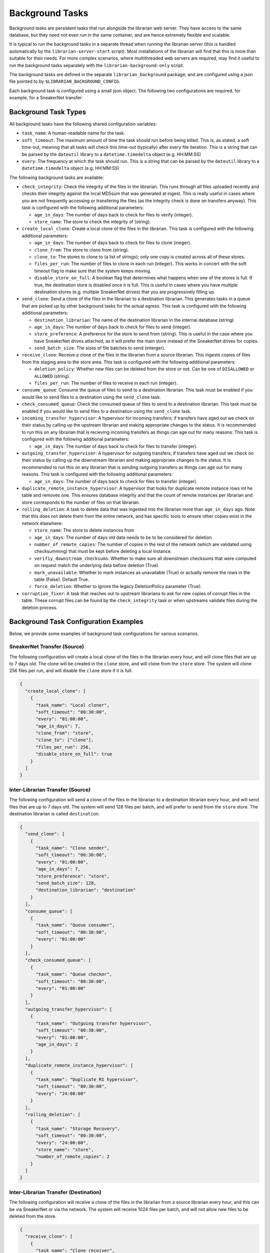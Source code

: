Background Tasks
================

Background tasks are persistent tasks that run alongside the
librarian web server. They have access to the same database,
but they need not even run in the same container, and are
hence extremely flexible and scalable.

It is typical to run the background tasks in a separate
thread when running the librarian server (this is handled
automatically by the ``librarian-server-start`` script).
Most installations of the librarian will find that this is
more than suitable for their needs. For more complex scenarios,
where multithreaded web servers are required, may find it
useful to run the background tasks separately with the
``librarian-background-only`` script.

The background tasks are defined in the separate
``librarian_background`` package, and are configured
using a json file pointed to by ``$LIBRARIAN_BACKGROUND_CONFIG``.

Each background task is configured using a small json
object. The following two configurations are required,
for example, for a SneakerNet transfer:

.. code-block::json
    {
      "create_local_clone": [
          {
              "task_name": "Local cloner",
              "soft_timeout": "00:30:00",
              "every": "01:00:00",
              "age_in_days": 7,
              "clone_from": "store",
              "clone_to": ["clone"],
              "files_per_run": 256,
          }
      ],
      "recieve_clone": [
          {
              "task_name": "Clone receiver",
              "soft_timeout": "00:30:00",
              "every": "01:00:00",
              "files_per_run": 256,
          }
      ]
    }

Background Task Types
---------------------

All background tasks have the following shared configuration variables:

- ``task_name``: A human-readable name for the task.
- ``soft_timeout``: The maximum amount of time the task should run before being killed.
  This is, as stated, a soft time-out, meaning that all tasks will check this time-out
  (typically) after every file iteration. This is a string that can be parsed by the
  ``dateutil`` library to a ``datetime.timedelta`` object (e.g. HH:MM:SS)
- ``every``: The frequency at which the task should run. This is a string that can be
  parsed by the ``dateutil`` library to a ``datetime.timedelta`` object (e.g. HH:MM:SS)

The following background tasks are available:

- ``check_integrity``: Check the integrity of the files in the librarian. This runs
  through all files uploaded recently and checks their integrity against the local
  MD5sum that was generated at ingest. This is really useful in cases where you are not
  frequently accessing or transfering the files (as the integrity check is done
  on transfers anyway). This task is configured with the following additional
  parameters:

  * ``age_in_days``: The number of days back to check for files to verify (integer).
  * ``store_name``: The store to check the integrity of (string).
- ``create_local_clone``: Create a local clone of the files in the librarian. This
  task is configured with the following additional parameters:

  * ``age_in_days``: The number of days back to check for files to clone (ineger).
  * ``clone_from``: The store to clone from (string).
  * ``clone_to``: The stores to clone to (a list of strings); only one copy is created
    across all of these stores.
  * ``files_per_run``: The number of files to clone in each run (integer). This
    works in concert with the soft timeout flag to make sure that the system keeps
    moving.
  * ``disable_store_on_full``: A boolean flag that determines what happens when
    one of the stores is full. If true, the destination store is disabled once
    it is full. This is useful in cases where you have multiple destination stores
    (e.g. multiple SneakerNet drives) that you are progressively filling up.
- ``send_clone``: Send a clone of the files in the librarian to a destination librarian.
  This generates tasks in a queue that are picked up by other background tasks for
  the actual egress. This task is configured with the following additional parameters:

  * ``destination_librarian``: The name of the destination librarian in the internal
    database (string)
  * ``age_in_days``: The number of days back to check for files to send (integer).
  * ``store_preference``: A preference for the store to send from (string). This is
    useful in the case where you have SneakerNet drives attached, as it will prefer
    the main store instead of the SneakerNet drives for copies.
  * ``send_batch_size``: The sizes of file batches to send (interger).
- ``receive_clone``: Receive a clone of the files in the librarian from a source librarian.
  This ingests copies of files from the staging area to the store area.
  This task is configured with the following additional parameters:

  * ``deletion_policy``: Whether new files can be deleted from the store or not.
    Can be one of ``DISALLOWED`` or ``ALLOWED`` (string).
  * ``files_per_run``: The number of files to receive in each run (integer).
- ``consume_queue``: Consume the queue of files to send to a destination librarian. This
  task must be enabled if you would like to send files to a destination using the
  ``send_clone`` task.
- ``check_consumed_queue``: Check the consumed queue of files to send to a destination librarian.
  This task must be enabled if you would like to send files to a destination using the
  ``send_clone`` task.
- ``incoming_transfer_hypervisor``: A hypervisor for incoming transfers; if transfers have
  aged out we check on their status by calling up the upstream librarian and making
  appropriate changes to the status. It is recommended to run this on any librarian that is
  recieving incoming transfers as things can age out for many reasons.
  This task is configured with the following additional parameters:

  * ``age_in_days``: The number of days back to check for files to transfer (integer).
- ``outgoing_transfer_hypervisor``: A hypervisor for outgoing transfers; if transfers have
  aged out we check on their status by calling up the downstream librarian and making
  appropriate changes to the status. It is recommended to run this on any librarian that is
  sending outgoing transfers as things can age out for many reasons.
  This task is configured with the following additional parameters:
  
  * ``age_in_days``: The number of days back to check for files to transfer (integer).
- ``duplicate_remote_instance_hypervisor``: A hypervisor that looks for duplicate remote
  instance rows int he table and removes one. This ensures database integrity and that
  the count of remote instances per librarian and store corresponds to the number of files
  on that librarian.
- ``rolling_deletion``: A task to delete data that was ingested into the librarian
  more than ``age_in_days`` ago. Note that this does not delete them from the entire network,
  and has specific tools to ensure other copies exist in the network elsewhere:

  * ``store_name``: The store to delete instances from
  * ``age_in_days``: The number of days old data needs to be to be considered for deletion
  * ``number_of_remote_copies``: The number of copies in the rest of the network (which are
    validated using checksumming) that must be kept before deleting a local instance.
  * ``verifiy_downstream_checksums``: Whether to make sure all downstream checksums that were
    computed on request match the underlying data before deletion (True).
  * ``mark_unavailable``: Whether to mark instances as unavailable (True) or actually remove the
    rows in the table (False). Default True.
  * ``force_deletion``: Whether to ignore the legacy DeletionPolicy parameter (True).
- ``corruption_fixer``: A task that reaches out to upstream librarians to ask for new copies of
  corrupt files in the table. These corrupt files can be found by the ``check_integrity`` task
  or when upstreams validate files during the deletion process.


Background Task Configuration Examples
--------------------------------------

Below, we provide some examples of background task configurations for various
scenarios.

SneakerNet Transfer (Source)
^^^^^^^^^^^^^^^^^^^^^^^^^^^^

The following configuration will create a local clone of the files in the librarian
every hour, and will clone files that are up to 7 days old. The clone will be created
in the ``clone`` store, and will clone from the ``store`` store. The system will clone
256 files per run, and will disable the ``clone`` store if it is full.

.. code-block:: json

  {
    "create_local_clone": [
      {
        "task_name": "Local cloner",
        "soft_timeout": "00:30:00",
        "every": "01:00:00",
        "age_in_days": 7,
        "clone_from": "store",
        "clone_to": ["clone"],
        "files_per_run": 256,
        "disable_store_on_full": true
      }
    ]
  }

Inter-Librarian Transfer (Source)
^^^^^^^^^^^^^^^^^^^^^^^^^^^^^^^^^

The following configuration will send a clone of the files in the librarian to a
destination librarian every hour, and will send files that are up to 7 days old.
The system will send 128 files per batch, and will prefer to send from the ``store``
store. The destination librarian is called ``destination``.

.. code-block:: json

  {
    "send_clone": [
      {
        "task_name": "Clone sender",
        "soft_timeout": "00:30:00",
        "every": "01:00:00",
        "age_in_days": 7,
        "store_preference": "store",
        "send_batch_size": 128,
        "destination_librarian": "destination"
      }
    ],
    "consume_queue": [
      {
        "task_name": "Queue consumer",
        "soft_timeout": "00:30:00",
        "every": "01:00:00"
      }
    ],
    "check_consumed_queue": [
      {
        "task_name": "Queue checker",
        "soft_timeout": "00:30:00",
        "every": "01:00:00"
      }
    ],
    "outgoing_transfer_hypervisor": [
      {
        "task_name": "Outgoing transfer hypervisor",
        "soft_timeout": "00:30:00",
        "every": "01:00:00",
        "age_in_days": 2
      }
    ],
    "duplicate_remote_instance_hypervisor": [
      {
        "task_name": "Duplicate RI hypervisor",
        "soft_timeout": "00:30:00",
        "every": "24:00:00"
      }
    ],
    "rolling_deletion": [
      {
        "task_name": "Storage Recovery",
        "soft_timeout": "00:30:00",
        "every": "24:00:00",
        "store_name": "store",
        "number_of_remote_copies": 2
      }
    ]
  }
    

Inter-Librarian Transfer (Destination)
^^^^^^^^^^^^^^^^^^^^^^^^^^^^^^^^^^^^^^

The following configuration will receive a clone of the files in the librarian from a
source librarian every hour, and this can be via SneakerNet or via the network.
The system will receive 1024 files per batch, and will not allow new files to be
deleted from the store.

.. code-block:: json

  {
    "receive_clone": [
      {
        "task_name": "Clone receiver",
        "soft_timeout": "00:30:00",
        "every": "01:00:00",
        "deletion_policy": "DISALLOWED",
        "files_per_run": 1024
      }
    ],
    "incoming_transfer_hypervisor": [
      {
        "task_name": "Incoming transfer hypervisor",
        "soft_timeout": "00:30:00",
        "every": "01:00:00",
        "age_in_days": 2
      }
    ],
    "corruption_fixer": [
      {
        "task_name": "Corruption fixer",
        "soft_timeout": "00:30:00",
        "every": "24:00:00"
      }
    ]
  }

